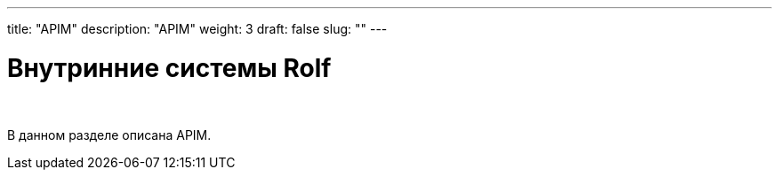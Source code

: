 ---
title: "APIM"
description: "APIM"
weight: 3
draft: false
slug: ""
---

= Внутринние системы Rolf

{empty} +

****
В данном разделе описана APIM.
****